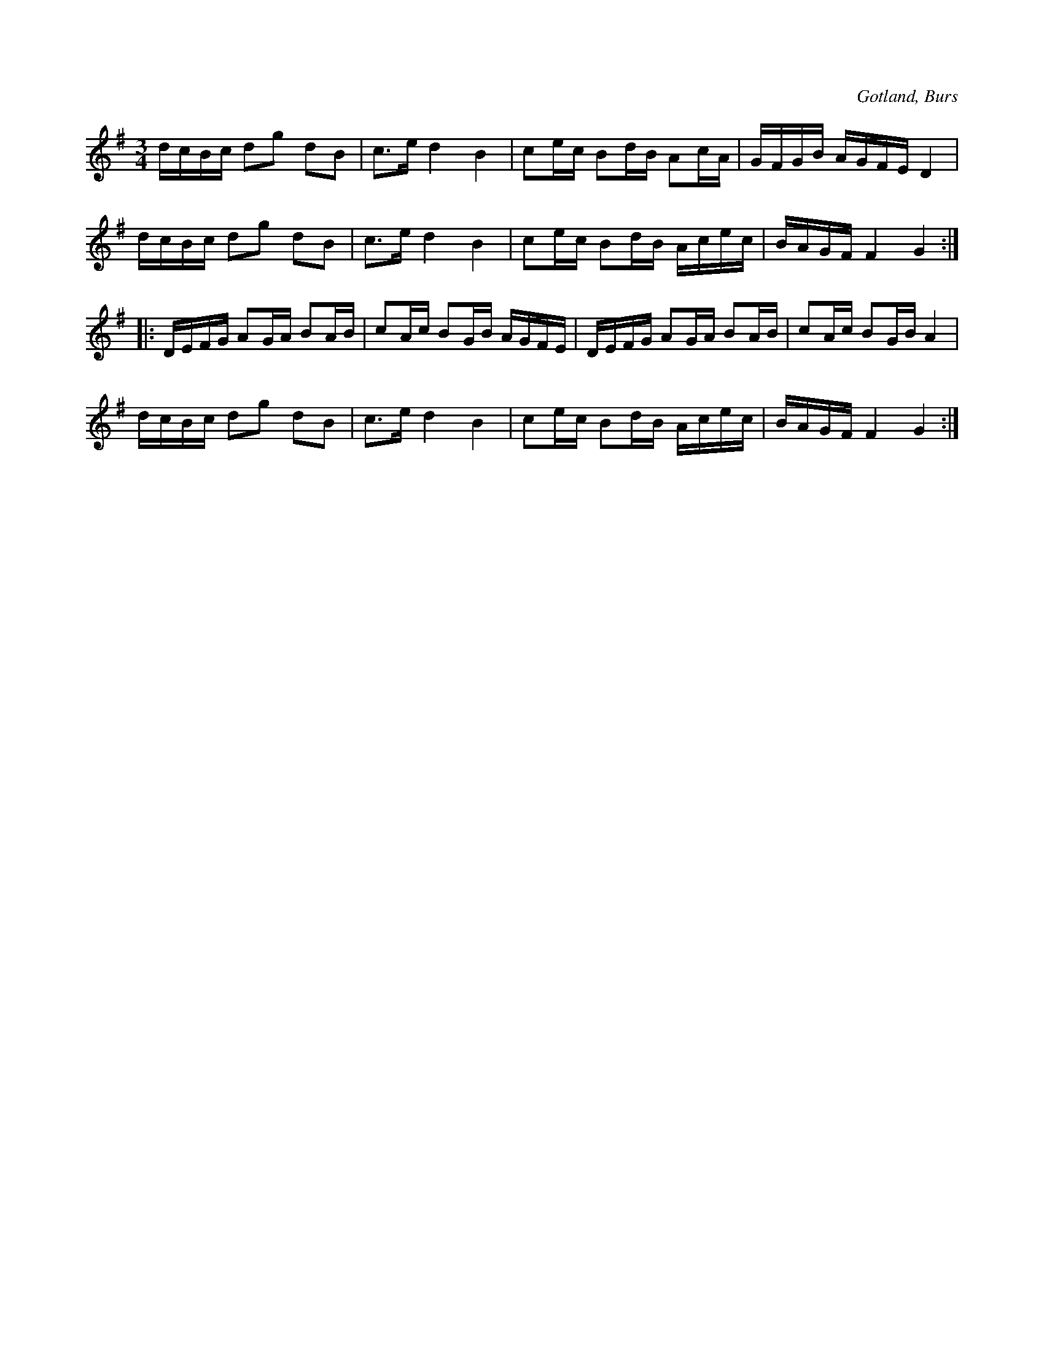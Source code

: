 X:344
T:
R:polska
S:Efter »Florsen» i Burs.
O:Gotland, Burs
M:3/4
L:1/16
K:G
dcBc d2g2 d2B2|c3e d4 B4|c2ec B2dB A2cA|GFGB AGFE D4|
dcBc d2g2 d2B2|c3e d4 B4|c2ec B2dB Acec|BAGF F4 G4::
DEFG A2GA B2AB|c2Ac B2GB AGFE|DEFG A2GA B2AB|c2Ac B2GB A4|
dcBc d2g2 d2B2|c3e d4 B4|c2ec B2dB Acec|BAGF F4 G4:|

